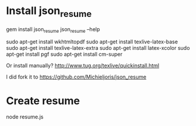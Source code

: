 * Install json_resume

gem install json_resume
json_resume --help         

sudo apt-get install wkhtmltopdf
sudo apt-get install texlive-latex-base
sudo apt-get install texlive-latex-extra
sudo apt-get install latex-xcolor
sudo apt-get install pgf
sudo apt-get install cm-super

Or install manually?
http://www.tug.org/texlive/quickinstall.html



I did fork it to 
https://github.com/Michieljoris/json_resume

* Create resume
node resume.js 


